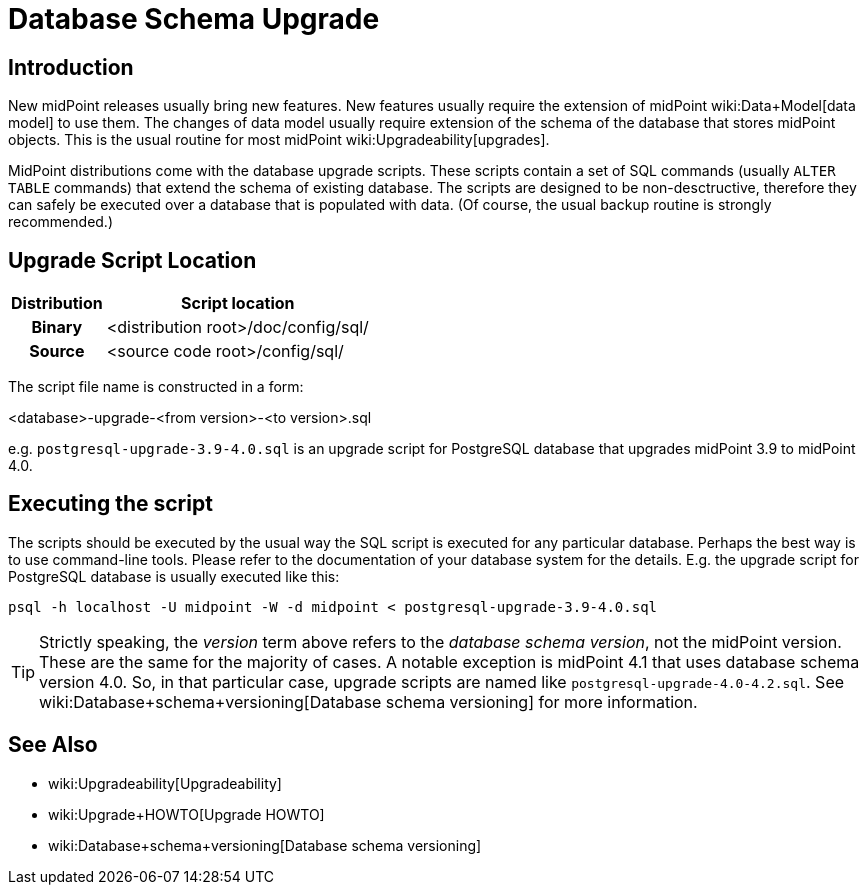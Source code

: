 = Database Schema Upgrade
:page-wiki-name: Database Schema Upgrade
:page-wiki-metadata-create-user: semancik
:page-wiki-metadata-create-date: 2015-04-16T19:47:06.934+02:00
:page-wiki-metadata-modify-user: virgo
:page-wiki-metadata-modify-date: 2020-10-27T17:08:38.510+01:00
:page-alias: { "parent" : "/midpoint/reference/repository/", "display-order" : 800 }
:page-upkeep-status: orange

== Introduction

New midPoint releases usually bring new features.
New features usually require the extension of midPoint wiki:Data+Model[data model] to use them.
The changes of data model usually require extension of the schema of the database that stores midPoint objects.
This is the usual routine for most midPoint wiki:Upgradeability[upgrades].

MidPoint distributions come with the database upgrade scripts.
These scripts contain a set of SQL commands (usually `ALTER TABLE` commands) that extend the schema of existing database.
The scripts are designed to be non-desctructive, therefore they can safely be executed over a database that is populated with data.
(Of course, the usual backup routine is strongly recommended.)

== Upgrade Script Location

[%autowidth,cols="h,1"]
|===
| Distribution | Script location

| Binary
| <distribution root>/doc/config/sql/


| Source
| <source code root>/config/sql/


|===

The script file name is constructed in a form:

<database>-upgrade-<from version>-<to version>.sql

e.g. `postgresql-upgrade-3.9-4.0.sql` is an upgrade script for PostgreSQL database that upgrades midPoint 3.9 to midPoint 4.0.


== Executing the script

The scripts should be executed by the usual way the SQL script is executed for any particular database.
Perhaps the best way is to use command-line tools.
Please refer to the documentation of your database system for the details.
E.g. the upgrade script for PostgreSQL database is usually executed like this:

[source,bash]
----
psql -h localhost -U midpoint -W -d midpoint < postgresql-upgrade-3.9-4.0.sql
----


[TIP]
====
Strictly speaking, the _version_ term above refers to the _database schema version_, not the midPoint version.
These are the same for the majority of cases.
A notable exception is midPoint 4.1 that uses database schema version 4.0. So, in that particular case, upgrade scripts are named like `postgresql-upgrade-4.0-4.2.sql`. See wiki:Database+schema+versioning[Database schema versioning] for more information.
====

== See Also

* wiki:Upgradeability[Upgradeability]

* wiki:Upgrade+HOWTO[Upgrade HOWTO]

* wiki:Database+schema+versioning[Database schema versioning]